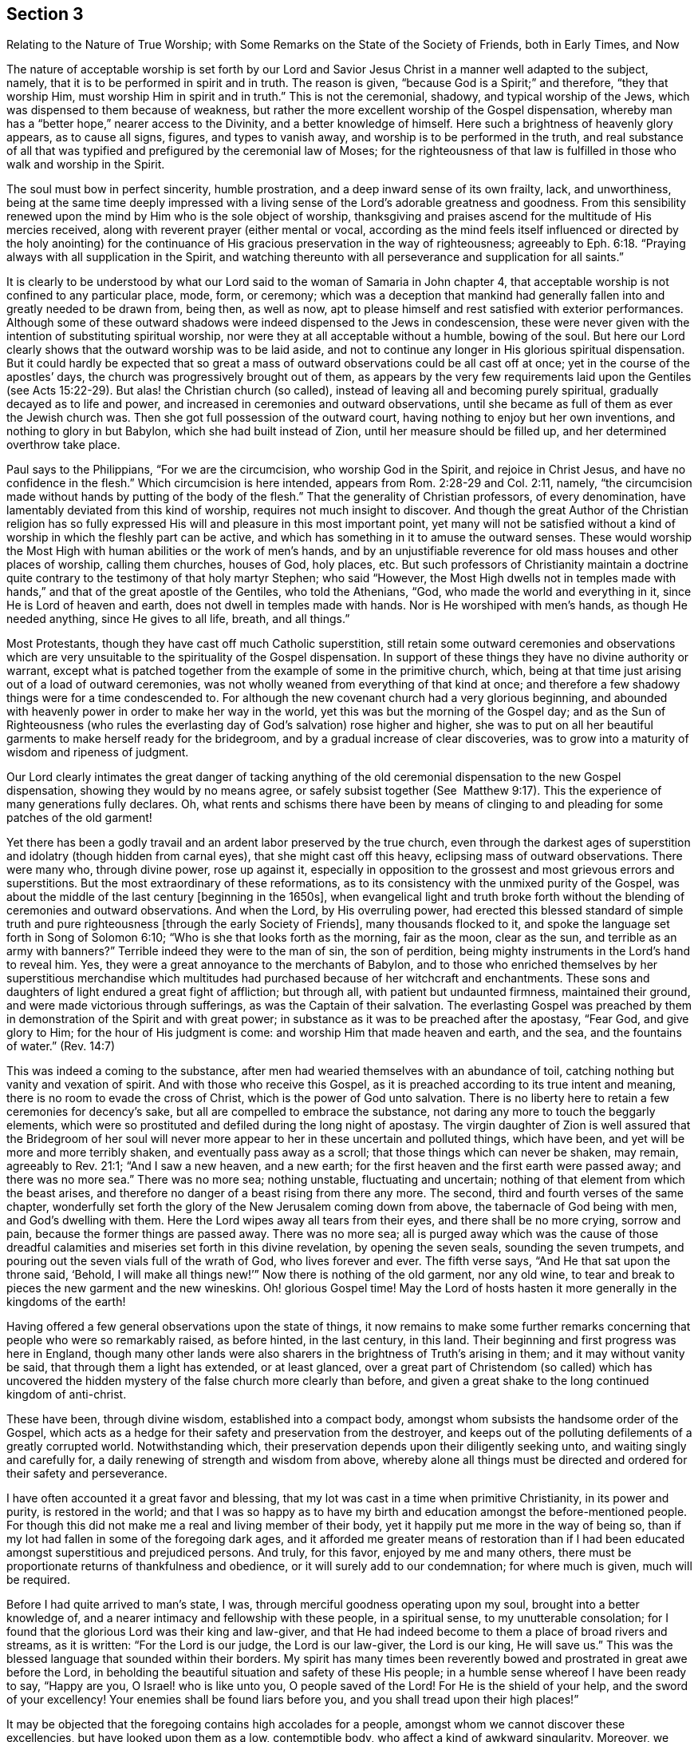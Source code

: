 [#section-3, short="The Nature of True Worship"]
== Section 3

[.chapter-subtitle--blurb]
Relating to the Nature of True Worship;
with Some Remarks on the State of the Society of Friends,
both in Early Times, and Now

The nature of acceptable worship is set forth by our Lord and
Savior Jesus Christ in a manner well adapted to the subject,
namely, that it is to be performed in spirit and in truth.
The reason is given, "`because God is a Spirit;`" and therefore,
"`they that worship Him, must worship Him in spirit and in truth.`"
This is not the ceremonial, shadowy, and typical worship of the Jews,
which was dispensed to them because of weakness,
but rather the more excellent worship of the Gospel dispensation,
whereby man has a "`better hope,`" nearer access to the Divinity,
and a better knowledge of himself.
Here such a brightness of heavenly glory appears, as to cause all signs, figures,
and types to vanish away, and worship is to be performed in the truth,
and real substance of all that was typified and
prefigured by the ceremonial law of Moses;
for the righteousness of that law is fulfilled
in those who walk and worship in the Spirit.

The soul must bow in perfect sincerity, humble prostration,
and a deep inward sense of its own frailty, lack, and unworthiness,
being at the same time deeply impressed with a living
sense of the Lord`'s adorable greatness and goodness.
From this sensibility renewed upon the mind by Him who is the sole object of worship,
thanksgiving and praises ascend for the multitude of His mercies received,
along with reverent prayer (either mental or vocal,
according as the mind feels itself influenced or directed by the holy anointing)
for the continuance of His gracious preservation in the way of righteousness;
agreeably to Eph. 6:18. "`Praying always with all supplication in the Spirit,
and watching thereunto with all perseverance and supplication for all saints.`"

It is clearly to be understood by what our Lord
said to the woman of Samaria in John chapter 4,
that acceptable worship is not confined to any particular place, mode, form, or ceremony;
which was a deception that mankind had generally
fallen into and greatly needed to be drawn from,
being then, as well as now,
apt to please himself and rest satisfied with exterior performances.
Although some of these outward shadows were
indeed dispensed to the Jews in condescension,
these were never given with the intention of substituting spiritual worship,
nor were they at all acceptable without a humble, bowing of the soul.
But here our Lord clearly shows that the outward worship was to be laid aside,
and not to continue any longer in His glorious spiritual dispensation.
But it could hardly be expected that so great a mass of
outward observations could be all cast off at once;
yet in the course of the apostles`' days,
the church was progressively brought out of them,
as appears by the very few requirements laid upon the Gentiles (see Acts 15:22-29).
But alas! the Christian church (so called),
instead of leaving all and becoming purely spiritual,
gradually decayed as to life and power,
and increased in ceremonies and outward observations,
until she became as full of them as ever the Jewish church was.
Then she got full possession of the outward court,
having nothing to enjoy but her own inventions, and nothing to glory in but Babylon,
which she had built instead of Zion, until her measure should be filled up,
and her determined overthrow take place.

Paul says to the Philippians, "`For we are the circumcision,
who worship God in the Spirit, and rejoice in Christ Jesus,
and have no confidence in the flesh.`"
Which circumcision is here intended, appears from Rom. 2:28-29 and Col. 2:11,
namely, "`the circumcision made without hands by putting of the body of the flesh.`"
That the generality of Christian professors, of every denomination,
have lamentably deviated from this kind of worship,
requires not much insight to discover.
And though the great Author of the Christian religion has so fully
expressed His will and pleasure in this most important point,
yet many will not be satisfied without a kind of
worship in which the fleshly part can be active,
and which has something in it to amuse the outward senses.
These would worship the Most High with human abilities or the work of men`'s hands,
and by an unjustifiable reverence for old mass houses and other places of worship,
calling them churches, houses of God, holy places, etc.
But such professors of Christianity maintain a doctrine quite
contrary to the testimony of that holy martyr Stephen;
who said "`However, the Most High dwells not in temples made with hands,`"
and that of the great apostle of the Gentiles,
who told the Athenians, "`God, who made the world and everything in it,
since He is Lord of heaven and earth,
does not dwell in temples made with hands.
Nor is He worshiped with men`'s hands,
as though He needed anything, since He gives to all life, breath, and all things.`"

Most Protestants, though they have cast off much Catholic superstition,
still retain some outward ceremonies and observations which are very
unsuitable to the spirituality of the Gospel dispensation.
In support of these things they have no divine authority or warrant,
except what is patched together from the example of some in the primitive church, which,
being at that time just arising out of a load of outward ceremonies,
was not wholly weaned from everything of that kind at once;
and therefore a few shadowy things were for a time condescended to.
For although the new covenant church had a very glorious beginning,
and abounded with heavenly power in order to make her way in the world,
yet this was but the morning of the Gospel day;
and as the Sun of Righteousness
(who rules the everlasting day of God`'s salvation)
rose higher and higher,
she was to put on all her beautiful garments to make herself ready for the bridegroom,
and by a gradual increase of clear discoveries,
was to grow into a maturity of wisdom and ripeness of judgment.

Our Lord clearly intimates the great danger of tacking anything of
the old ceremonial dispensation to the new Gospel dispensation,
showing they would by no means agree,
or safely subsist together (See  Matthew 9:17).
This the experience of many generations fully declares.
Oh, what rents and schisms there have been by means of clinging to
and pleading for some patches of the old garment!

Yet there has been a godly travail and an ardent labor preserved by the true church,
even through the darkest ages of superstition
and idolatry (though hidden from carnal eyes),
that she might cast off this heavy, eclipsing mass of outward observations.
There were many who, through divine power, rose up against it,
especially in opposition to the grossest and most grievous errors and superstitions.
But the most extraordinary of these reformations,
as to its consistency with the unmixed purity of the Gospel,
was about the middle of the last century +++[+++beginning in the 1650s],
when evangelical light and truth broke forth without
the blending of ceremonies and outward observations.
And when the Lord, by His overruling power,
had erected this blessed standard of simple truth and pure
righteousness +++[+++through the early Society of Friends],
many thousands flocked to it, and spoke the language set forth in Song of Solomon 6:10;
"`Who is she that looks forth as the morning, fair as the moon, clear as the sun,
and terrible as an army with banners?`"
Terrible indeed they were to the man of sin, the son of perdition,
being mighty instruments in the Lord`'s hand to reveal him.
Yes, they were a great annoyance to the merchants of Babylon,
and to those who enriched themselves by her superstitious merchandise which
multitudes had purchased because of her witchcraft and enchantments.
These sons and daughters of light endured a great fight of affliction; but through all,
with patient but undaunted firmness, maintained their ground,
and were made victorious through sufferings, as was the Captain of their salvation.
The everlasting Gospel was preached by them in
demonstration of the Spirit and with great power;
in substance as it was to be preached after the apostasy, "`Fear God,
and give glory to Him; for the hour of His judgment is come:
and worship Him that made heaven and earth,
and the sea, and the fountains of water.`" (Rev. 14:7)

This was indeed a coming to the substance,
after men had wearied themselves with an abundance of toil,
catching nothing but vanity and vexation of spirit.
And with those who receive this Gospel,
as it is preached according to its true intent and meaning,
there is no room to evade the cross of Christ, which is the power of God unto salvation.
There is no liberty here to retain a few ceremonies for decency`'s sake,
but all are compelled to embrace the substance,
not daring any more to touch the beggarly elements,
which were so prostituted and defiled during the long night of apostasy.
The virgin daughter of Zion is well assured that the Bridegroom of her soul
will never more appear to her in these uncertain and polluted things,
which have been, and yet will be more and more terribly shaken,
and eventually pass away as a scroll; that those things which can never be shaken,
may remain, agreeably to Rev. 21:1; "`And I saw a new heaven, and a new earth;
for the first heaven and the first earth were passed away; and there was no more sea.`"
There was no more sea; nothing unstable, fluctuating and uncertain;
nothing of that element from which the beast arises,
and therefore no danger of a beast rising from there any more.
The second, third and fourth verses of the same chapter,
wonderfully set forth the glory of the New Jerusalem coming down from above,
the tabernacle of God being with men, and God`'s dwelling with them.
Here the Lord wipes away all tears from their eyes, and there shall be no more crying,
sorrow and pain, because the former things are passed away.
There was no more sea;
all is purged away which was the cause of those dreadful
calamities and miseries set forth in this divine revelation,
by opening the seven seals, sounding the seven trumpets,
and pouring out the seven vials full of the wrath of God, who lives forever and ever.
The fifth verse says,
"`And He that sat upon the throne said, '`Behold, I will make all things new!`'`"
Now there is nothing of the old garment, nor any old wine,
to tear and break to pieces the new garment and the new wineskins.
Oh! glorious Gospel time!
May the Lord of hosts hasten it more generally in the kingdoms of the earth!

Having offered a few general observations upon the state of things,
it now remains to make some further remarks concerning
that people who were so remarkably raised,
as before hinted, in the last century, in this land.
Their beginning and first progress was here in England,
though many other lands were also sharers in the brightness of Truth`'s arising in them;
and it may without vanity be said, that through them a light has extended,
or at least glanced,
over a great part of Christendom (so called) which has uncovered the
hidden mystery of the false church more clearly than before,
and given a great shake to the long continued kingdom of anti-christ.

These have been, through divine wisdom, established into a compact body,
amongst whom subsists the handsome order of the Gospel,
which acts as a hedge for their safety and preservation from the destroyer,
and keeps out of the polluting defilements of a greatly corrupted world.
Notwithstanding which, their preservation depends upon their diligently seeking unto,
and waiting singly and carefully for, a daily renewing of strength and wisdom from above,
whereby alone all things must be directed and ordered for their safety and perseverance.

I have often accounted it a great favor and blessing,
that my lot was cast in a time when primitive Christianity,
in its power and purity, is restored in the world;
and that I was so happy as to have my birth and
education amongst the before-mentioned people.
For though this did not make me a real and living member of their body,
yet it happily put me more in the way of being so,
than if my lot had fallen in some of the foregoing dark ages,
and it afforded me greater means of restoration than if I had
been educated amongst superstitious and prejudiced persons.
And truly, for this favor, enjoyed by me and many others,
there must be proportionate returns of thankfulness and obedience,
or it will surely add to our condemnation; for where much is given,
much will be required.

Before I had quite arrived to man`'s state, I was,
through merciful goodness operating upon my soul, brought into a better knowledge of,
and a nearer intimacy and fellowship with these people, in a spiritual sense,
to my unutterable consolation;
for I found that the glorious Lord was their king and law-giver,
and that He had indeed become to them a place of broad rivers and streams,
as it is written:
"`For the Lord is our judge, the Lord is our law-giver, the Lord is our king, He will save us.`"
This was the blessed language that sounded within their borders.
My spirit has many times been reverently bowed
and prostrated in great awe before the Lord,
in beholding the beautiful situation and safety of these His people;
in a humble sense whereof I have been ready to say,
"`Happy are you, O Israel! who is like unto you, O people saved of the Lord!
For He is the shield of your help, and the sword of your excellency!
Your enemies shall be found liars before you,
and you shall tread upon their high places!`"

It may be objected that the foregoing contains high accolades for a people,
amongst whom we cannot discover these excellencies, but have looked upon them as a low,
contemptible body, who affect a kind of awkward singularity.
Moreover, we observe many amongst this people to be as eager after the world,
and who love it as well as any people whatever;
and there are others who take fleshly liberties,
are as deeply involved in the pleasures and festivities of life,
and are as much strangers to self-denial as people of other persuasions.
And it is further to be noted, that when we go to their places of worship,
and observe the manner of their sitting in silence,
a Laodicean lukewarmness is very apparent in many of them, by the easy,
careless condition they seem to sit in,
at the same time they profess to be waiting in silence of body
and stillness of soul for the descending of the Holy Spirit,
that their spiritual strength may be renewed.
Surely, this must be a mockery and deception of the most contemptible
and provoking nature in the sight of the all-seeing eye.

Now, in order to open a little the state of the case,
and to answer the foregoing objections,
I shall now make some observations upon the defection
in practice that is to be found amongst us as a people,
especially of later years,
which has caused an abundance of pain and heart-aching
distress to the living members of the body,
who fervently travail that Christ may be formed in those who are
members of our Society by natural and not spiritual birthright.

As to the first part of the objection,
I may say that this people have always been viewed by carnal
professors of Christianity as a low and contemptible people,
even from their first rise,
which manifests the same undistinguishing blindness that has
ever deprived the children of this world from seeing any
beauty or comeliness in the children of light.
I have before noted, that though educated in the same religious society,
I did not see that the Lord was amongst them, until He was pleased to open my eyes,
agreeably to Matt. 16:16-17, where our Lord pronounces Peter blessed,
in that the Father had revealed the Son to him.
He elsewhere said to His disciples,
"`Blessed are your eyes, for they see; and your ears, for they hear.`"
And it is through the same blessing that my eyes are yet preserved open to see,
that notwithstanding the great declension which prevails over many of us,
the glory has not departed from amongst us.
Indeed, the King is known by the upright hearted to be still reigning in His beauty.
Princes do yet rule in the Spirit of judgment given to them by God.
My faith is, at times,
greatly strengthened to believe that it will never cease to be so amongst this people,
but that they will be preserved by the Almighty power, through all generations,
a living body; and that the principles of Truth, as held by them,
will yet spread far and wide in the kingdoms of the earth.
This, I believe,
was the blessed end for which they were first raised and marvelously supported.
This glorious work has been in degree going on,
though very much impeded by the unfaithfulness of many amongst us, who,
like the foolish woman in Proverbs 14,
are in some measure pulling down what the wise woman has built up.
Oh! that all who take upon themselves our holy profession of the unchangeable Truth,
would deeply consider the weight of obligation which they take upon themselves!

Because of their disregarding or lightly esteeming this weighty responsibility,
and resting in the bare profession of truth, we find many under our name more insensible,
and harder to be reached and awakened by a living powerful ministry,
than people of other religious persuasions.
This may seem strange to some, but I know it to be lamentably true,
having frequently felt it in my Gospel labors.
To me, this is not hard to account for,
when it is considered that amongst us there have been dispensed greater spiritual favors,
of various kinds,
than amongst any society of people that I know of--which has not proceeded
from any partiality in the Almighty towards us more than others,
but only to enable us to keep our covenant with Him in the
discharge of that great work to which He has called us.
Where any are so inconsiderate as to disregard and neglect
such opportunities of lasting benefit and improvement,
they become more hardened and impenitent than those who have
had less opportunity to receive heavenly impressions.
The portion of such, unless they in time embrace the gift of repentance, is very dismal,
as in Prov. 29:1; "`He who is often rebuked, and hardens his neck,
will suddenly be destroyed, and that without remedy.`"
And Heb. 6:7-8;
"`For the earth which drinks in the rain that often comes upon it,
and bears herbs useful for those by whom it is cultivated, receives blessing from God;
but if it bears thorns and briers, it is rejected and near to being cursed,
whose end is to be burned.`"

Great indeed has been the bounty of heaven to us as a people, both immediately,
by the solacing influences and guidance of the Holy Spirit to all that would receive it,
and also by the abundant flowing of a truly evangelical ministry,
raised up and continued for the greatest part of this last hundred years.
But now the Society is much stripped of a living skillful ministry; though it is not yet,
and I hope never will be, wholly destitute.
This, through the divine blessing,
has been a means of our being gathered and preserved a people.
But many amongst us have leaned and depended too
much upon the outward ministry of others,
and therefore it may be consistent with divine Wisdom,
to try how the Society will stand without so much outward help in that way.
It looks, at times,
as if the Lord desires to make His people still more inward and spiritual,
showing them plainly, that Gospel worship does not depend upon outward means.

It is quite obvious that abundant preaching, praying and singing,
do not bring a great part of mankind any nearer to heaven,
nor more acquainted with God and themselves, than they would be without it.
Thus it may be truly said, and indeed lamented,
that these spend their money for that which is not bread,
and bestow much labor without real profit to themselves.
With respect to us, the approved ministry has abounded with heavenly bread,
and refreshing streams of living water have flowed
through the conduits to the plantation of God;
and although many have not improved thereby, yet some have indeed grown and flourished.
But the Lord of the vineyard cannot be confined to any
particular means for the help and preservation of His church,
not even such as He has made use of in time past.
Yet upon the whole,
it appears to me something like a chastisement that so
many worthy valiants have been removed by death,
and few have raised up in the ministry to succeed them with equal brightness.
This may prove a great trial, which, to discerning eyes,
may fully distinguish between the bare professor
and the true possessor of the Christian religion.

A holy, awful,
silent waiting before God is the way that spiritual Israel abides in her tent,
where no divination nor enchantment can prevail against her.
This is exceedingly beautiful, reaching,
and convincing to all whose spiritual eyes are in degree opened;
as is set forth Numbers 24:5-7;
"`How lovely are your tents, O Jacob! Your dwellings, O Israel!
Like valleys that stretch out, like gardens by the riverside,
like aloes planted by the Lord, like cedars beside the waters.
He shall pour water from His buckets, and His seed shall be in many waters.`"
Oh! what encouragement do the Lord`'s chosen people have to
abide faithful in that station wherein He has placed them,
whether in silence or speaking, in doing or suffering, in prosperity or adversity.
There is not the least occasion to be ashamed of silent worship,
unless we are so naked as to be void of a right sense of what true worship is.
Then indeed it is exceedingly contemptible,
and cannot fail to render us even more despicable in
the eyes of mankind than those who have an outward form,
decorated with man`'s curious inventions and adorning.
This state of insensibility to the nature of true
worship in those who profess to be spiritually-minded,
is set forth by our Lord under the metaphor of "`Salt that has lost its savor,
which is then good for nothing, but to be cast out and trodden under the feet of men.`"
Therefore all professors of spiritual worship should greatly
fear being found in this dreadful state--holding the outward
form which Truth leads into _without_ the life and power.

In my travels for the promotion of Truth,
which I have been engaged in through most parts of our Society,
I have seen and painfully felt much of this sorrowful idleness and insensibility,
which has caused me many days and nights of mourning with sackcloth, as it were,
underneath.
I have seen that this proceeds from various causes,
but principally from an over anxiousness in seeking
after earthly things which are lawful in themselves,
but the pursuit of which is idolatry when they have the chief place in the heart,
and are made the heart`'s principal treasure--which they certainly are,
when they are most delighted in and thought upon.
Can it be supposed that idolaters can worship the true
and living God in any way besides a mere form?
With such as these,
the several branches of our Christian testimony are regarded
for no other reason than for outward decency`'s sake,
to keep up the form and appearance in the sight of men.
There is a dead form and an insipid fruitless
preaching which can never truly beget unto God,
though perhaps it may sometimes beget into the form.
But this brings no increase to the Lord`'s people, except of pain and distress.
Visible disorders and immoral practices in particular things
have indeed wounded us and hurt the cause of Truth,
but not in such a dangerous manner as a lifeless ministry; because,
wherever sound judgment and the spirit of wholesome discipline have been preserved,
sin and disorder have been quickly judged and cast out of the camp.
But the greatest wounds we have received have been in the house of our seeming friends,
by their unsanctified endeavors to maintain our worship, ministry,
and discipline (or at least what they have liked of them) in the outward form only.
Anti-christ has always made more havoc on the church by
transforming himself into something plausible,
than by any direct violence and opposition.

Let it be ever remembered what Paul says,
"`For he is not a Jew who is one outwardly,
nor is circumcision that which is outward in the flesh;
but he is a Jew who is one inwardly; and circumcision is that of the heart,
in the Spirit, not in the letter; whose praise is not from men but from God.`"
None, I think,
will deny that it would be equally true if the word
Christian were substituted in place of the word Jew.
If so, we are warned that the form,
appearance and character may be attained without the heart work.
Indeed, we read of some who "`had the form of godliness, yet denied the power.`"
These perhaps did not deny the power in their words, but, to me,
the most emphatic denial of the power of God is to live and act in the form without it.
Such as these declare to mankind by their practice
(which speaks louder than words) that there is no need of the power,
seeing they can do without it.
And most certain it is, that all who inordinately love this world and the things of it,
will not know the power of godliness while they remain in that state;
as the apostle says, "`Love not the world, neither the things that are in the world.
If any man love the world, the love of the Father is not in him.`"

I do earnestly entreat all, into whose hands these remarks shall come,
to seriously pause and examine their own hearts without partiality,
that they may see (before it is too late) what state they are in.
If, by a narrow and strict scrutiny they should find that the religious structure,
which some have been building for many years,
was not erected by the ordering and direction of divine Wisdom,
it would be much more safe and prudent to have it all pulled down,
that not one stone is left upon another;
and so lay the foundation of repentance from dead works,
and of living and powerful faith towards God and our Lord Jesus Christ,
in a conscience purified by His blood.

These lines are principally intended by way of an alarm and warning to the careless,
lukewarm, and formal professors of Christianity.
As for the sincere, upright, humble seekers and worshippers of God,
they will be established upon the Rock of ages,
which the gates of hell shall not prevail against,
and shall reap the blessed fruits of the painful travail of their souls.
And in due time, if they faint not, their parched ground will become a pool,
and their thirsty land springs of water.
Yes, through generations to come, they will enlarge and become as a fountain of gardens,
wells of living water and streams from Lebanon.
The beloved of their souls will call, saying,
"`Awake, O north wind! and come you south, blow upon my garden, that its spices may flow out.`"
Then will they say, "`Let my Beloved come into His garden, and eat His pleasant fruits.`"
